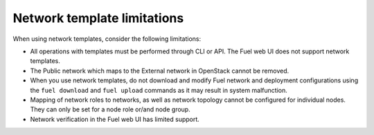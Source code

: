 .. _network-templates-limitations:

Network template limitations
----------------------------

When using network templates, consider the following limitations:

* All operations with templates must be performed through CLI or API.
  The Fuel web UI does not support network templates.
* The Public network which maps to the External network in OpenStack
  cannot be removed.
* When you use network templates, do not download and modify Fuel network
  and deployment configurations using the ``fuel download`` and
  ``fuel upload`` commands as it may result in system malfunction.
* Mapping of network roles to networks, as well as network topology cannot
  be configured for individual nodes. They can only be set for a node role
  or/and node group.
* Network verification in the Fuel web UI has limited support.
